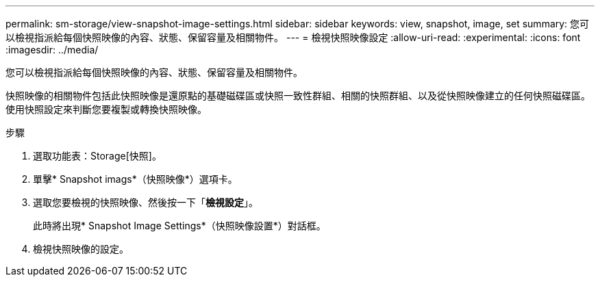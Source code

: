 ---
permalink: sm-storage/view-snapshot-image-settings.html 
sidebar: sidebar 
keywords: view, snapshot, image, set 
summary: 您可以檢視指派給每個快照映像的內容、狀態、保留容量及相關物件。 
---
= 檢視快照映像設定
:allow-uri-read: 
:experimental: 
:icons: font
:imagesdir: ../media/


[role="lead"]
您可以檢視指派給每個快照映像的內容、狀態、保留容量及相關物件。

快照映像的相關物件包括此快照映像是還原點的基礎磁碟區或快照一致性群組、相關的快照群組、以及從快照映像建立的任何快照磁碟區。使用快照設定來判斷您要複製或轉換快照映像。

.步驟
. 選取功能表：Storage[快照]。
. 單擊* Snapshot imags*（快照映像*）選項卡。
. 選取您要檢視的快照映像、然後按一下「*檢視設定*」。
+
此時將出現* Snapshot Image Settings*（快照映像設置*）對話框。

. 檢視快照映像的設定。

